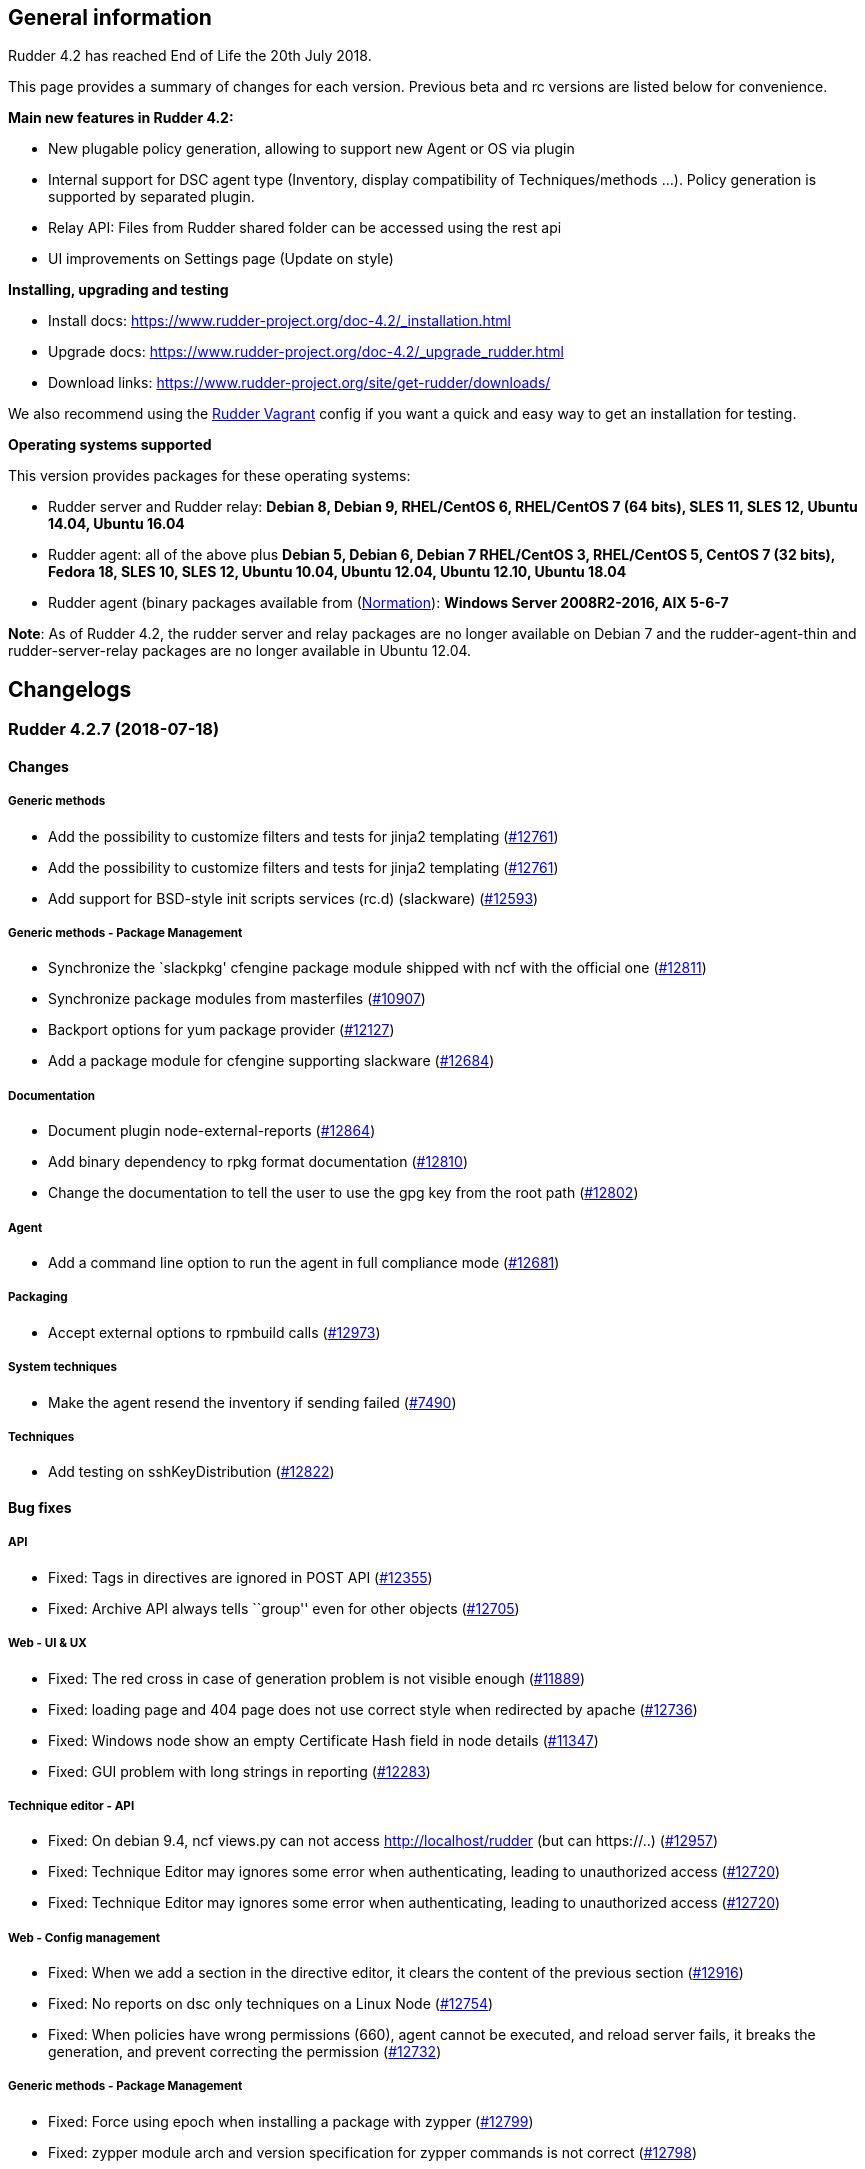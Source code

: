 General information
-------------------

Rudder 4.2 has reached End of Life the 20th July 2018.

This page provides a summary of changes for each version. Previous beta
and rc versions are listed below for convenience.

*Main new features in Rudder 4.2:*

* New plugable policy generation, allowing to support new Agent or OS
via plugin
* Internal support for DSC agent type (Inventory, display compatibility
of Techniques/methods …). Policy generation is supported by separated
plugin.
* Relay API: Files from Rudder shared folder can be accessed using the
rest api
* UI improvements on Settings page (Update on style)

*Installing, upgrading and testing*

* Install docs:
https://www.rudder-project.org/doc-4.2/_installation.html
* Upgrade docs:
https://www.rudder-project.org/doc-4.2/_upgrade_rudder.html
* Download links:
https://www.rudder-project.org/site/get-rudder/downloads/

We also recommend using the
https://github.com/Normation/rudder-vagrant[Rudder Vagrant] config if
you want a quick and easy way to get an installation for testing.

*Operating systems supported*

This version provides packages for these operating systems:

* Rudder server and Rudder relay: *Debian 8, Debian 9, RHEL/CentOS 6,
RHEL/CentOS 7 (64 bits), SLES 11, SLES 12, Ubuntu 14.04, Ubuntu 16.04*
* Rudder agent: all of the above plus *Debian 5, Debian 6, Debian 7
RHEL/CentOS 3, RHEL/CentOS 5, CentOS 7 (32 bits), Fedora 18, SLES 10,
SLES 12, Ubuntu 10.04, Ubuntu 12.04, Ubuntu 12.10, Ubuntu 18.04*
* Rudder agent (binary packages available from
(http://www.normation.com[Normation]): *Windows Server 2008R2-2016, AIX
5-6-7*

*Note*: As of Rudder 4.2, the rudder server and relay packages are no
longer available on Debian 7 and the rudder-agent-thin and
rudder-server-relay packages are no longer available in Ubuntu 12.04.

Changelogs
----------

 Rudder 4.2.7 (2018-07-18)
~~~~~~~~~~~~~~~~~~~~~~~~~~

Changes
^^^^^^^

Generic methods
+++++++++++++++

* Add the possibility to customize filters and tests for jinja2
templating (https://www.rudder-project.org/redmine/issues/12761[#12761])
* Add the possibility to customize filters and tests for jinja2
templating (https://www.rudder-project.org/redmine/issues/12761[#12761])
* Add support for BSD-style init scripts services (rc.d) (slackware)
(https://www.rudder-project.org/redmine/issues/12593[#12593])

Generic methods - Package Management
++++++++++++++++++++++++++++++++++++

* Synchronize the `slackpkg' cfengine package module shipped with ncf
with the official one
(https://www.rudder-project.org/redmine/issues/12811[#12811])
* Synchronize package modules from masterfiles
(https://www.rudder-project.org/redmine/issues/10907[#10907])
* Backport options for yum package provider
(https://www.rudder-project.org/redmine/issues/12127[#12127])
* Add a package module for cfengine supporting slackware
(https://www.rudder-project.org/redmine/issues/12684[#12684])

Documentation
+++++++++++++

* Document plugin node-external-reports
(https://www.rudder-project.org/redmine/issues/12864[#12864])
* Add binary dependency to rpkg format documentation
(https://www.rudder-project.org/redmine/issues/12810[#12810])
* Change the documentation to tell the user to use the gpg key from the
root path (https://www.rudder-project.org/redmine/issues/12802[#12802])

Agent
+++++

* Add a command line option to run the agent in full compliance mode
(https://www.rudder-project.org/redmine/issues/12681[#12681])

Packaging
+++++++++

* Accept external options to rpmbuild calls
(https://www.rudder-project.org/redmine/issues/12973[#12973])

System techniques
+++++++++++++++++

* Make the agent resend the inventory if sending failed
(https://www.rudder-project.org/redmine/issues/7490[#7490])

Techniques
++++++++++

* Add testing on sshKeyDistribution
(https://www.rudder-project.org/redmine/issues/12822[#12822])

Bug fixes
^^^^^^^^^

API
+++

* Fixed: Tags in directives are ignored in POST API
(https://www.rudder-project.org/redmine/issues/12355[#12355])
* Fixed: Archive API always tells ``group'' even for other objects
(https://www.rudder-project.org/redmine/issues/12705[#12705])

Web - UI & UX
+++++++++++++

* Fixed: The red cross in case of generation problem is not visible
enough (https://www.rudder-project.org/redmine/issues/11889[#11889])
* Fixed: loading page and 404 page does not use correct style when
redirected by apache
(https://www.rudder-project.org/redmine/issues/12736[#12736])
* Fixed: Windows node show an empty Certificate Hash field in node
details (https://www.rudder-project.org/redmine/issues/11347[#11347])
* Fixed: GUI problem with long strings in reporting
(https://www.rudder-project.org/redmine/issues/12283[#12283])

Technique editor - API
++++++++++++++++++++++

* Fixed: On debian 9.4, ncf views.py can not access
http://localhost/rudder (but can https://..)
(https://www.rudder-project.org/redmine/issues/12957[#12957])
* Fixed: Technique Editor may ignores some error when authenticating,
leading to unauthorized access
(https://www.rudder-project.org/redmine/issues/12720[#12720])
* Fixed: Technique Editor may ignores some error when authenticating,
leading to unauthorized access
(https://www.rudder-project.org/redmine/issues/12720[#12720])

Web - Config management
+++++++++++++++++++++++

* Fixed: When we add a section in the directive editor, it clears the
content of the previous section
(https://www.rudder-project.org/redmine/issues/12916[#12916])
* Fixed: No reports on dsc only techniques on a Linux Node
(https://www.rudder-project.org/redmine/issues/12754[#12754])
* Fixed: When policies have wrong permissions (660), agent cannot be
executed, and reload server fails, it breaks the generation, and prevent
correcting the permission
(https://www.rudder-project.org/redmine/issues/12732[#12732])

Generic methods - Package Management
++++++++++++++++++++++++++++++++++++

* Fixed: Force using epoch when installing a package with zypper
(https://www.rudder-project.org/redmine/issues/12799[#12799])
* Fixed: zypper module arch and version specification for zypper
commands is not correct
(https://www.rudder-project.org/redmine/issues/12798[#12798])

Web - Technique editor
++++++++++++++++++++++

* Fixed: Broken technique editor if a technique is in the browser cache,
but has been removed from the FS
(https://www.rudder-project.org/redmine/issues/12970[#12970])

Rudder web app
++++++++++++++

* Fixed: wrong text encoding in technique editor
(https://www.rudder-project.org/redmine/issues/12471[#12471])

Web - Nodes & inventories
+++++++++++++++++++++++++

* Fixed: In inventory, ``motherboardid'' is not the mother board id but
the machine id
(https://www.rudder-project.org/redmine/issues/12893[#12893])
* Fixed: It’s difficult to know if the node property added is valid json
(https://www.rudder-project.org/redmine/issues/12360[#12360])
* Fixed: Slackware is not known by Rudder
(https://www.rudder-project.org/redmine/issues/12707[#12707])
* Fixed: Log with cause for a missing node is swallowed
(https://www.rudder-project.org/redmine/issues/12724[#12724])

Documentation
+++++++++++++

* Fixed: Invalid ordering of elements in node external reports plugin
(https://www.rudder-project.org/redmine/issues/12901[#12901])
* Fixed: Move DSC documentation inside the plugins section of Rudder doc
(https://www.rudder-project.org/redmine/issues/12895[#12895])
* Fixed: Missing support of Ubuntu 18.04 agent in documentation
(https://www.rudder-project.org/redmine/issues/12854[#12854])
* Fixed: Documentation for dsc ncf GM does not appear in the user manual
(https://www.rudder-project.org/redmine/issues/12750[#12750])
* Fixed: Documentation should use full path to rudder-pkg for command
examples (https://www.rudder-project.org/redmine/issues/12771[#12771])
* Fixed: Adding missings informations for Windows plugin installation
(https://www.rudder-project.org/redmine/issues/12748[#12748])

Technique editor - UI/UX
++++++++++++++++++++++++

* Fixed: dsc filter in technique editor does not seem to work
(https://www.rudder-project.org/redmine/issues/12468[#12468])

Web - Compliance & node report
++++++++++++++++++++++++++++++

* Fixed: During an upgrade of Rudder, if a new generic method appears in
ncf, that is also on local method, all is broken
(https://www.rudder-project.org/redmine/issues/12930[#12930])
* Fixed: Some reports are duplicated between agent and postgres leading
to ``unexpected'' compliance
(https://www.rudder-project.org/redmine/issues/12719[#12719])

Packaging
+++++++++

* Fixed: Broken windows plugin install in 4.3
(https://www.rudder-project.org/redmine/issues/12922[#12922])
* Fixed: Rudder-agent provides rudder-agent without a version
(https://www.rudder-project.org/redmine/issues/7777[#7777])
* Fixed: Error in Plugin section for Node external reports
(https://www.rudder-project.org/redmine/issues/12898[#12898])
* Fixed: Warn during inventory if sending through http not https
(https://www.rudder-project.org/redmine/issues/11284[#11284])

Generic methods - Service Management
++++++++++++++++++++++++++++++++++++

* Fixed: fail to restart certain services on Ubuntu because of
incomplete detection of systemd/upstart
(https://www.rudder-project.org/redmine/issues/12887[#12887])

System integration
++++++++++++++++++

* Fixed: apache overwrites error response from Rudder
(https://www.rudder-project.org/redmine/issues/12747[#12747])
* Fixed: Generation gets stuck when cf-serverd is not running
(https://www.rudder-project.org/redmine/issues/12604[#12604])

Generic methods
+++++++++++++++

* Fixed: Wrong bundle name passed in 12154
(https://www.rudder-project.org/redmine/issues/12921[#12921])
* Fixed: Description of the ``user primary group'' method is wrong
(https://www.rudder-project.org/redmine/issues/12785[#12785])
* Fixed: Create a generic method to define environment variable
(https://www.rudder-project.org/redmine/issues/12154[#12154])

Plugins
+++++++

* Fixed: rudder-pkg must disable plugin during major version Rudder
update (https://www.rudder-project.org/redmine/issues/12331[#12331])
* Fixed: rudder-pkg should fail installation is a dependency is missing
(https://www.rudder-project.org/redmine/issues/12749[#12749])

System techniques
+++++++++++++++++

* Fixed: System Techniques must not be added by reload technique, only
updated, else they are duplicated
(https://www.rudder-project.org/redmine/issues/12765[#12765])
* Fixed: cron is always restarted since #12615
(https://www.rudder-project.org/redmine/issues/12886[#12886])
* Fixed: When a technique reports several time the exact same text,
there is only one report generated
(https://www.rudder-project.org/redmine/issues/6343[#6343])
* Fixed: Detection of minicurl and https is done in conflicting ways
(https://www.rudder-project.org/redmine/issues/12155[#12155])
* Fixed: Rudder agent needs 2 updates to work properly
(https://www.rudder-project.org/redmine/issues/12793[#12793])

Performance and scalability
+++++++++++++++++++++++++++

* Fixed: Method copyResourceFile is quite inefficient
(https://www.rudder-project.org/redmine/issues/12702[#12702])
* Fixed: Unused formatter in policy generation spend a bit of time in
policy generation
(https://www.rudder-project.org/redmine/issues/12735[#12735])
* Fixed: Moving policies to their final position (last step of policies
writing) could be improved
(https://www.rudder-project.org/redmine/issues/12730[#12730])
* Fixed: We are missing a lot of timing measurement in policy generation
(https://www.rudder-project.org/redmine/issues/12725[#12725])

Techniques
++++++++++

* Fixed: Technique userManagement does not change shell
(https://www.rudder-project.org/redmine/issues/6395[#6395])
* Fixed: Missing support for ubuntu 18_04 in technique
aptPackageManagerSettings
(https://www.rudder-project.org/redmine/issues/12884[#12884])
* Fixed: Clean up the tests for sshKeyDistribution
(https://www.rudder-project.org/redmine/issues/12863[#12863])
* Fixed: Load modules from local ncf in Rudder policies
(https://www.rudder-project.org/redmine/issues/12774[#12774])
* Fixed: Process management: stopped sends multiple reports.
(https://www.rudder-project.org/redmine/issues/11683[#11683])
* Fixed: SSH Configuration Technique on AIX does not reload correctly
sshd service when there’s been a change
(https://www.rudder-project.org/redmine/issues/12745[#12745])
* Fixed: Misleading error message in Services technique when range of
number of process could not be repaired
(https://www.rudder-project.org/redmine/issues/12713[#12713])
* Fixed: Add zypper_pattern provider in package technique
(https://www.rudder-project.org/redmine/issues/12700[#12700])
* Fixed: Typo in generic method File content
(https://www.rudder-project.org/redmine/issues/12507[#12507])

Release notes
^^^^^^^^^^^^^

Special thanks go out to the following individuals who invested time,
patience, testing, patches or bug reports to make this version of Rudder
better:

* Ilan COSTA
* Janos Mattyasovszky
* Dmitry Svyatogorov
* Florian Heigl

This is a bug fix release in the 4.2 series and therefore all
installations of 4.2.x should be upgraded when possible. When we release
a new version of Rudder it has been thoroughly tested, and we consider
the release enterprise-ready for deployment.

 Rudder 4.2.6 (2018-05-29)
~~~~~~~~~~~~~~~~~~~~~~~~~~

Changes
^^^^^^^

Packaging
+++++++++

* Add agent support for Ubuntu 18.04 LTS ``Bionic Beaver''
(https://www.rudder-project.org/redmine/issues/12683[#12683])

Documentation
+++++++++++++

* Add docs about Windows agent logging
(https://www.rudder-project.org/redmine/issues/12393[#12393])

Miscellaneous
+++++++++++++

* Add tests for sshKeyDistribution technique
(https://www.rudder-project.org/redmine/issues/12455[#12455])

Web - Compliance & node report
++++++++++++++++++++++++++++++

* Overriden directives are not listed in reports information
(https://www.rudder-project.org/redmine/issues/7616[#7616])

Agent
+++++

* Upgrade to CFEngine 3.10.4 LTS
(https://www.rudder-project.org/redmine/issues/12576[#12576])

System techniques
+++++++++++++++++

* Add a way to override report mode in system techniques
(https://www.rudder-project.org/redmine/issues/12680[#12680])
* rudder-lib.st in the ``common'' system technique does not identify
crond as running when the ps is /usr/sbin/crond -l notice
(https://www.rudder-project.org/redmine/issues/12615[#12615])

Performance and scalability
+++++++++++++++++++++++++++

* Explore alternative format for compliance table
(https://www.rudder-project.org/redmine/issues/12621[#12621])

Techniques
++++++++++

* Add an entry for the slackware package module in the packageManagement
technique metadata
(https://www.rudder-project.org/redmine/issues/12687[#12687])
* Make the `common' system technique identify crond on a slackware agent
(https://www.rudder-project.org/redmine/issues/12610[#12610])
* New rudder technique : SNMP configuration to monitor the rudder agent
health (https://www.rudder-project.org/redmine/issues/12501[#12501])

Bug fixes
^^^^^^^^^

Web - UI & UX
+++++++++++++

* Fixed: Compliance bar appears partially white in some graphes
(https://www.rudder-project.org/redmine/issues/12643[#12643])
* Fixed: Directive tree filter is very slow
(https://www.rudder-project.org/redmine/issues/12650[#12650])
* Fixed: While adding network in General settings CIDR notation
validation fails in special cases
(https://www.rudder-project.org/redmine/issues/12629[#12629])
* Fixed: Delete directive confirmation popup should display the action
to confirm (https://www.rudder-project.org/redmine/issues/12552[#12552])
* Fixed: Add space between filter and Event logs table
(https://www.rudder-project.org/redmine/issues/12515[#12515])
* Fixed: CSS of txt/json inputs is broken
(https://www.rudder-project.org/redmine/issues/12514[#12514])
* Fixed: Add margin between selects and button groups in Archives page
(https://www.rudder-project.org/redmine/issues/12513[#12513])
* Fixed: Buttons don’t follow a straight design
(https://www.rudder-project.org/redmine/issues/12512[#12512])

Technique editor - UI/UX
++++++++++++++++++++++++

* Fixed: Broken css when technique name is long
(https://www.rudder-project.org/redmine/issues/12545[#12545])
* Fixed: The filter field in the technique editor should not be
monospace (https://www.rudder-project.org/redmine/issues/12081[#12081])

Web - Config management
+++++++++++++++++++++++

* Fixed: ``Safelly'' typo in logs
(https://www.rudder-project.org/redmine/issues/12635[#12635])

Web - Maintenance
+++++++++++++++++

* Fixed: Java 9 / Java 10 compatibility: security exception for JS VM
(https://www.rudder-project.org/redmine/issues/12548[#12548])
* Fixed: Java 9 / Java 10 compatibility: javax/xml/bind removed
(https://www.rudder-project.org/redmine/issues/12557[#12557])

Web - Technique editor
++++++++++++++++++++++

* Fixed: Always get ``Technique diverges'' pop-up when coming back to
technique editor
(https://www.rudder-project.org/redmine/issues/12207[#12207])

Architecture - Internal libs
++++++++++++++++++++++++++++

* Fixed: Missing ipv6 constraint regex test
(https://www.rudder-project.org/redmine/issues/12666[#12666])

Documentation
+++++++++++++

* Fixed: Restricted java security policy breaks Rudder (class configured
for Cipher(provider: BC)cannot be found)
(https://www.rudder-project.org/redmine/issues/12606[#12606])
* Fixed: Typo beeing -> being in rudder manual
(https://www.rudder-project.org/redmine/issues/12506[#12506])
* Fixed: Fix various typos in ncf doc
(https://www.rudder-project.org/redmine/issues/12570[#12570])

Miscellaneous
+++++++++++++

* Fixed: Policies regeneration error when using a parameters with " char
(https://www.rudder-project.org/redmine/issues/12674[#12674])
* Fixed: wrong import in ssh-key-distribution tests
(https://www.rudder-project.org/redmine/issues/12511[#12511])

Web - Compliance & node report
++++++++++++++++++++++++++++++

* Fixed: $\{const.dollar} in generic method parameter leads to missing
report (https://www.rudder-project.org/redmine/issues/12616[#12616])

Packaging
+++++++++

* Fixed: .pyc file are not cleand up during postinst
(https://www.rudder-project.org/redmine/issues/12634[#12634])
* Fixed: Fix flask version during build
(https://www.rudder-project.org/redmine/issues/12541[#12541])
* Fixed: rudder-pkg python3 issue
(https://www.rudder-project.org/redmine/issues/12504[#12504])
* Fixed: ncf script traceback error
(https://www.rudder-project.org/redmine/issues/12633[#12633])

API
+++

* Fixed: NumberFormatException in NodeAPI 8 (runResponse)
(https://www.rudder-project.org/redmine/issues/12556[#12556])

Agent
+++++

* Fixed: jobScheduler does not work when the first non-loopback
interface has no ip address
(https://www.rudder-project.org/redmine/issues/12262[#12262])

System techniques
+++++++++++++++++

* Fixed: Access rules on Rudder servers/relays prevent in most case the
server from downloading/connecting on itself
(https://www.rudder-project.org/redmine/issues/12521[#12521])

Performance and scalability
+++++++++++++++++++++++++++

* Fixed: Rule tree filter is a bit slow
(https://www.rudder-project.org/redmine/issues/12690[#12690])

Techniques
++++++++++

* Fixed: Enforce checkbox tooltip in groupmanagement technique is
misleading (https://www.rudder-project.org/redmine/issues/12670[#12670])
* Fixed: Missing report if two mountounts with the same target
(https://www.rudder-project.org/redmine/issues/12647[#12647])
* Fixed: Missing report when we cannot change home directory in users
technique (https://www.rudder-project.org/redmine/issues/12555[#12555])

Release notes
^^^^^^^^^^^^^

Special thanks go out to the following individuals who invested time,
patience, testing, patches or bug reports to make this version of Rudder
better:

* Daniel Fuleki
* Janos Mattyasovszky
* Vincent DAVY

This is a bug fix release in the 4.2 series and therefore all
installations of 4.2.x should be upgraded when possible. When we release
a new version of Rudder it has been thoroughly tested, and we consider
the release enterprise-ready for deployment.

 Rudder 4.2.5 (2018-04-19)
~~~~~~~~~~~~~~~~~~~~~~~~~~

Breaking Changes
^^^^^^^^^^^^^^^^

* Fixed: In Windows Agent, a ’' in a directive parameter value is
escaped but it should not
(https://www.rudder-project.org/redmine/issues/12390[#12390])

Changes
^^^^^^^

Packaging
+++++++++

* Oracle jdk url has changed but not in ppa
(https://www.rudder-project.org/redmine/issues/12479[#12479])

Relay server or API
+++++++++++++++++++

* Make Groups and Rules API accessible for internal use
(https://www.rudder-project.org/redmine/issues/12419[#12419])

Miscellaneous
+++++++++++++

* Update the techniques tests
(https://www.rudder-project.org/redmine/issues/12346[#12346])

Bug fixes
^^^^^^^^^

Generic methods
+++++++++++++++

* Fixed: Job cheduler methods whith mode are broken
(https://www.rudder-project.org/redmine/issues/12378[#12378])
* Fixed: Missing report for ``Shared file to node''
(https://www.rudder-project.org/redmine/issues/12377[#12377])

Web - Config management
+++++++++++++++++++++++

* Fixed: Cannot generate policies when there is a loop in policy server
hierharchy (stackoverflow)
(https://www.rudder-project.org/redmine/issues/12359[#12359])
* Fixed: Typo in agent build error ``reource''"
(https://www.rudder-project.org/redmine/issues/12314[#12314])

Technique editor - Techniques
+++++++++++++++++++++++++++++

* Fixed: Technique editor returning an error when saving
(https://www.rudder-project.org/redmine/issues/12464[#12464])

Plugin - API ACL
++++++++++++++++

* Fixed: API failing on root node
(https://www.rudder-project.org/redmine/issues/12229[#12229])

Generic methods - File Management
+++++++++++++++++++++++++++++++++

* Fixed: Jinja2 templating: Shows error in output even when successful
(https://www.rudder-project.org/redmine/issues/12379[#12379])
* Fixed: We cannot use file_enforce_content with a list and enforce=true
(https://www.rudder-project.org/redmine/issues/12147[#12147])

Documentation
+++++++++++++

* Fixed: Remove references to foswiki in the doc
(https://www.rudder-project.org/redmine/issues/12363[#12363])
* Fixed: Missing configuration instructions at the end of node install
documentation
(https://www.rudder-project.org/redmine/issues/11927[#11927])
* Fixed: Remove doc of class_prefix variable
(https://www.rudder-project.org/redmine/issues/12176[#12176])
* Fixed: condition_from_expression documentation does not clearly state
how to use it
(https://www.rudder-project.org/redmine/issues/12157[#12157])

Miscellaneous
+++++++++++++

* Fixed: broken reporting for ssh key distribution technique
(https://www.rudder-project.org/redmine/issues/12444[#12444])
* Fixed: Report missing if no password given in User technique
(https://www.rudder-project.org/redmine/issues/12422[#12422])
* Fixed: wrong xenstore-read path on (at least) ubuntu
(https://www.rudder-project.org/redmine/issues/12376[#12376])
* Fixed: Wrong regex in FileTemplate technique
(https://www.rudder-project.org/redmine/issues/12263[#12263])

Agent
+++++

* Fixed: if we have syntax error in policies on the Rudder server,
rudder agent check says that all is fine
(https://www.rudder-project.org/redmine/issues/12220[#12220])
* Fixed: agent-health should not require reverse resolution
(https://www.rudder-project.org/redmine/issues/12218[#12218])

Packaging
+++++++++

* Fixed: rudder-jetty should depend on headless jre on centos7
(https://www.rudder-project.org/redmine/issues/12328[#12328])
* Fixed: Remove invalid comment in rudder-agent spec file
(https://www.rudder-project.org/redmine/issues/12312[#12312])
* Fixed: rudder-init fails when rudder-server-roles.conf does not exist
(https://www.rudder-project.org/redmine/issues/12247[#12247])

Web - Nodes & inventories
+++++++++++++++++++++++++

* Fixed: LDAP query checker must succeed when criteria is empty
(https://www.rudder-project.org/redmine/issues/12343[#12343])

Plugins
+++++++

* Fixed: rudder-pkg does not allow to install/update/remove several
plugin at once
(https://www.rudder-project.org/redmine/issues/12330[#12330])

Security
++++++++

* Fixed: Failed generation with ``Could not initialize class
javax.crypto.JceSecurity''
(https://www.rudder-project.org/redmine/issues/12448[#12448])
* Fixed: Bad session counting block user login after three session
created (https://www.rudder-project.org/redmine/issues/12367[#12367])

Techniques
++++++++++

* Fixed: Time settings directive configuration not accessible to
non-root users
(https://www.rudder-project.org/redmine/issues/12303[#12303])
* Fixed: Unsupported key types are silently ignored in ssh key
management technique
(https://www.rudder-project.org/redmine/issues/8618[#8618])
* Fixed: Missing report for component ``Post-modification hook'' when
cleaning files
(https://www.rudder-project.org/redmine/issues/12297[#12297])
* Fixed: Missing report in Group Management
(https://www.rudder-project.org/redmine/issues/12214[#12214])
* Fixed: Invalid call in descriptor of Technique File download (Rudder
server) , version 2.2 in branch 4.2 and 4.3
(https://www.rudder-project.org/redmine/issues/12213[#12213])

Server components
+++++++++++++++++

* Fixed: Agent components should not try to load failsafe.cf when
policies are broken
(https://www.rudder-project.org/redmine/issues/12243[#12243])
* Fixed: sysconfig/apache2 modifications get removed
(https://www.rudder-project.org/redmine/issues/11153[#11153])

System integration
++++++++++++++++++

* Fixed: Promises shared with apache are group executable
(https://www.rudder-project.org/redmine/issues/12169[#12169])

Release notes
^^^^^^^^^^^^^

Special thanks go out to the following individuals who invested time,
patience, testing, patches or bug reports to make this version of Rudder
better:

* Ilan COSTA
* Janos Mattyasovszky
* Florian Heigl
* Rob Pomeroy

This is a bug fix release in the 4.2 series and therefore all
installations of 4.2.x should be upgraded when possible. When we release
a new version of Rudder it has been thoroughly tested, and we consider
the release enterprise-ready for deployment.

 Rudder 4.2.4 (2018-02-23)
~~~~~~~~~~~~~~~~~~~~~~~~~~

Breaking Changes
^^^^^^^^^^^^^^^^

* Fixed: Incorrect detection and storage of architecture 32/64 bits
(https://www.rudder-project.org/redmine/issues/11918[#11918])

Changes
^^^^^^^

Technique editor - UI/UX
++++++++++++++++++++++++

* Change max field length from 2k to 16k
(https://www.rudder-project.org/redmine/issues/11859[#11859])

Web - UI & UX
+++++++++++++

* add margin to the magnifying glass icon in the Nodes table
(https://www.rudder-project.org/redmine/issues/11849[#11849])

Generic methods
+++++++++++++++

* file_copy_with_check
(https://www.rudder-project.org/redmine/issues/11610[#11610])
* Add a method to unset all the classes of a prefix
(https://www.rudder-project.org/redmine/issues/11903[#11903])
* Implement a push / pop mechanism for audit mode
(https://www.rudder-project.org/redmine/issues/11732[#11732])

Web - Nodes & inventories
+++++++++++++++++++++++++

* Add more information about the inventory in the inventory process
reporting (https://www.rudder-project.org/redmine/issues/10084[#10084])

Documentation
+++++++++++++

* Remove bibliography from the doc
(https://www.rudder-project.org/redmine/issues/7733[#7733])
* Document scheduler generic method
(https://www.rudder-project.org/redmine/issues/6946[#6946])

Technique editor - API
++++++++++++++++++++++

* Use a fixed size font in the technique editor parameters
(https://www.rudder-project.org/redmine/issues/11895[#11895])

Agent
+++++

* Backport complete variable table performance patch
(https://www.rudder-project.org/redmine/issues/12130[#12130])
* Update CFEngine to 3.10.3
(https://www.rudder-project.org/redmine/issues/12090[#12090])
* Add a ``rudder agent history'' command
(https://www.rudder-project.org/redmine/issues/12053[#12053])

Packaging
+++++++++

* Upgrade openssl to 1.0.2n
(https://www.rudder-project.org/redmine/issues/11967[#11967])
* Create a rudder server upgrade-techniques commands
(https://www.rudder-project.org/redmine/issues/11059[#11059])

Initial promises & sys tech
+++++++++++++++++++++++++++

* Implement disable-flag for policy server policy copy for nodes
(https://www.rudder-project.org/redmine/issues/11631[#11631])
* Create a global variable for ``shared-files'' path
(https://www.rudder-project.org/redmine/issues/6324[#6324])

Architecture - Refactoring
++++++++++++++++++++++++++

* Remove ListTag workaround when JGit version > 1.2
(https://www.rudder-project.org/redmine/issues/2278[#2278])

Techniques
++++++++++

* Add post-hook to the manage key-value file techniques
(https://www.rudder-project.org/redmine/issues/12124[#12124])

Bug fixes
^^^^^^^^^

API
+++

* Fixed: Api does not fail on bad JSON
(https://www.rudder-project.org/redmine/issues/5931[#5931])

Web - UI & UX
+++++++++++++

* Fixed: Update / Delete buttons on group Category modification should
be separated
(https://www.rudder-project.org/redmine/issues/11782[#11782])
* Fixed: Javascript error on every pages, preventing usage of file
explorer (https://www.rudder-project.org/redmine/issues/11991[#11991])
* Fixed: Directives tree is not filtered after saving changes
(https://www.rudder-project.org/redmine/issues/11670[#11670])
* Fixed: Input text for repository in apt repository management is too
small (https://www.rudder-project.org/redmine/issues/11841[#11841])
* Fixed: ``Agent policy mode'' should be ``Node policy mode''
(https://www.rudder-project.org/redmine/issues/11837[#11837])

Generic methods
+++++++++++++++

* Fixed: command_execution_result does not report anything
(https://www.rudder-project.org/redmine/issues/12087[#12087])
* Fixed: yum is run at each cf-promises, having a massive perf cost, on
redhat-like system
(https://www.rudder-project.org/redmine/issues/11937[#11937])
* Fixed: Add a comment about quotes in file_ensure_key_value parameters
documentation
(https://www.rudder-project.org/redmine/issues/11896[#11896])
* Fixed: Wrong result class in file_enforce_content
(https://www.rudder-project.org/redmine/issues/11880[#11880])
* Fixed: Abort bundle does not work in dry-run mode
(https://www.rudder-project.org/redmine/issues/11867[#11867])
* Fixed: ``Shared file to node'' method does not send file to node if
file to send was created during run
(https://www.rudder-project.org/redmine/issues/11869[#11869])

Web - Nodes & inventories
+++++++++++++++++++++++++

* Fixed: No Machine Inventory in nodes list while the details are
complete (https://www.rudder-project.org/redmine/issues/12041[#12041])
* Fixed: When a network interface is deleted from a node, it is not
removed on the Rudder server
(https://www.rudder-project.org/redmine/issues/12026[#12026])

Technique editor - Techniques
+++++++++++++++++++++++++++++

* Fixed: rudder_reporting file is invalid on nodes if it contains `&&'
in one of its parameter
(https://www.rudder-project.org/redmine/issues/11870[#11870])

Generic methods - Package Management
++++++++++++++++++++++++++++++++++++

* Fixed: Zypper hangs on dialogs / issues due to open tty
(https://www.rudder-project.org/redmine/issues/6291[#6291])

Web - Technique editor
++++++++++++++++++++++

* Fixed: Set flag to reload ncf technique through Rudder during update
(https://www.rudder-project.org/redmine/issues/12005[#12005])
* Fixed: Broken variable expression when using node properties in the
technique editor
(https://www.rudder-project.org/redmine/issues/10304[#10304])

Documentation
+++++++++++++

* Fixed: Please, legitimate ``Priority'' usage in multi-instance
directives (https://www.rudder-project.org/redmine/issues/11963[#11963])
* Fixed: Missing documentation about InputTCPMaxSessions and when to
change its value in rsyslog
(https://www.rudder-project.org/redmine/issues/8613[#8613])
* Fixed: Merge ``Migration'' and ``Server migration'' subsections in the
doc (https://www.rudder-project.org/redmine/issues/11062[#11062])
* Fixed: Restore backup documentation is not correct
(https://www.rudder-project.org/redmine/issues/11177[#11177])
* Fixed: Redirect FAQ to faq.rudder-project.org
(https://www.rudder-project.org/redmine/issues/11905[#11905])

Technique editor - API
++++++++++++++++++++++

* Fixed: Result class containing \{} are not properly canonized
(https://www.rudder-project.org/redmine/issues/11600[#11600])
* Fixed: If change message is mandatory, we cannot update technique with
technique editor
(https://www.rudder-project.org/redmine/issues/12008[#12008])
* Fixed: Saving a technique in the technique editor in IE11 fails
(https://www.rudder-project.org/redmine/issues/11894[#11894])

Agent
+++++

* Fixed: Autocompletion for rudder commands doesn’t work on RHEL and
SLES (https://www.rudder-project.org/redmine/issues/11885[#11885])
* Fixed: The agent moves obstructions regardless of policy mode
(https://www.rudder-project.org/redmine/issues/11866[#11866])
* Fixed: Agent script argument parsing failure when using non-default
locale (https://www.rudder-project.org/redmine/issues/12131[#12131])
* Fixed: rudder remote run cuts down IP of remote host
(https://www.rudder-project.org/redmine/issues/11418[#11418])
* Fixed: With ``rudder agent run'', nothing is logged in
/var/rudder/cfengine-community/outputs/
(https://www.rudder-project.org/redmine/issues/10801[#10801])
* Fixed: When rudder agent disable fails it prints a success message
(https://www.rudder-project.org/redmine/issues/11936[#11936])
* Fixed: Agent process detection is wrong in rudder agent check on AIX
(https://www.rudder-project.org/redmine/issues/11921[#11921])

Packaging
+++++++++

* Fixed: rudder-webapp upgrade doesn’t commit updates to ncf hooks
(https://www.rudder-project.org/redmine/issues/6758[#6758])
* Fixed: rudder-inventory-ldap package provides openldap libraries
(https://www.rudder-project.org/redmine/issues/3377[#3377])
* Fixed: typo in rudder-server relay package install output
(https://www.rudder-project.org/redmine/issues/12064[#12064])
* Fixed: Reload of techniques after update throught technique editor
should only be done by Rudder, remove reload.sh hook
(https://www.rudder-project.org/redmine/issues/12010[#12010])
* Fixed: Upgrade Java version used when building webapp on old debian
versions, since oracle jvm links has changed
(https://www.rudder-project.org/redmine/issues/11981[#11981])
* Fixed: Rudder root on SLES12 shows LDAP error during installation
(https://www.rudder-project.org/redmine/issues/10454[#10454])
* Fixed: Impossible to share policies to DSC Nodes with a SLES11 Server
(https://www.rudder-project.org/redmine/issues/11856[#11856])

Initial promises & sys tech
+++++++++++++++++++++++++++

* Fixed: If we a have generic method command_execution with parameter
/bin/true, we get an error on reporting for syslog restart on non-aix
nor solaris sytem
(https://www.rudder-project.org/redmine/issues/12139[#12139])
* Fixed: Rudder server installation fails if apache cannot resolve
server hostname
(https://www.rudder-project.org/redmine/issues/11983[#11983])
* Fixed: Use rudder agent check in aix crontab
(https://www.rudder-project.org/redmine/issues/11920[#11920])
* Fixed: Inventory from a node on Xen dom0 is missing UUID and is
invalid (https://www.rudder-project.org/redmine/issues/11902[#11902])
* Fixed: remote execution is cut at 30 secondes
(https://www.rudder-project.org/redmine/issues/11416[#11416])

System integration
++++++++++++++++++

* Fixed: Stopping slapd fails if pid file is empty
(https://www.rudder-project.org/redmine/issues/10498[#10498])
* Fixed: service rudder-* outputs on stderror
(https://www.rudder-project.org/redmine/issues/6429[#6429])
* Fixed: Cannot run rudder server reload-techniques on RedHat 6.6
(https://www.rudder-project.org/redmine/issues/11907[#11907])
* Fixed: Configuration file of Rudder mention that we may change ``LDAP
DIT configuration'', which is wrong
(https://www.rudder-project.org/redmine/issues/10664[#10664])
* Fixed: send-clean.sh blocks on inventory parsing error
(https://www.rudder-project.org/redmine/issues/10019[#10019])

Web - Compliance & node report
++++++++++++++++++++++++++++++

* Fixed: Compliance keeps on loading while expected reports are not
available for a node or a rule
(https://www.rudder-project.org/redmine/issues/7281[#7281])
* Fixed: Runaway quotation mark at Node report
(https://www.rudder-project.org/redmine/issues/11834[#11834])

Architecture - Dependencies
+++++++++++++++++++++++++++

* Fixed: ERROR: canceling statement due to user request
(https://www.rudder-project.org/redmine/issues/11973[#11973])
* Fixed: Update to monix 2.3.3: critical bug corrected
(https://www.rudder-project.org/redmine/issues/12024[#12024])

Server components
+++++++++++++++++

* Fixed: There is a /var/cfengine/inputs on a Rudder server
(https://www.rudder-project.org/redmine/issues/8625[#8625])
* Fixed: Clarify support for SLES12 SP2 as Root Server
(https://www.rudder-project.org/redmine/issues/11854[#11854])
* Fixed: rudder server refusing nodes after an error in
check-rudder-agent
(https://www.rudder-project.org/redmine/issues/11309[#11309])

Techniques
++++++++++

* Fixed: Typo in templating technique
(https://www.rudder-project.org/redmine/issues/12126[#12126])
* Fixed: Typo in tooltip of File content (from remote template) for path
of file (https://www.rudder-project.org/redmine/issues/12123[#12123])
* Fixed: The technique file copy from shared folder reports file source
instead of file destination
(https://www.rudder-project.org/redmine/issues/6564[#6564])
* Fixed: Group management technique silently changes the group gid
(https://www.rudder-project.org/redmine/issues/11863[#11863])
* Fixed: Typo in services technique preventing persisting post-hook
(https://www.rudder-project.org/redmine/issues/11861[#11861])
* Fixed: sharedfile_to_node reports repaired even if it fails
(https://www.rudder-project.org/redmine/issues/11836[#11836])

Release notes
^^^^^^^^^^^^^

Special thanks go out to the following individuals who invested time,
patience, testing, patches or bug reports to make this version of Rudder
better:

* Michael Gliwinski
* Dennis Cabooter
* Avit Sidis
* Dmitry Svyatogorov
* Janos Mattyasovszky
* The Ranger
* Jean Cardona
* Alexandre BRIANCEAU
* Alexander Brunhirl
* Florian Heigl

This is a bug fix release in the 4.2 series and therefore all
installations of 4.2.x should be upgraded when possible. When we release
a new version of Rudder it has been thoroughly tested, and we consider
the release enterprise-ready for deployment.

 Rudder 4.2.3 (2017-12-11)
~~~~~~~~~~~~~~~~~~~~~~~~~~

Changes
^^^^^^^

Web - UI & UX
+++++++++++++

* Change how Directive priority is displayed
(https://www.rudder-project.org/redmine/issues/11725[#11725])

Documentation
+++++++++++++

* Update prerequisite and document windows plugin installation on server
and agent (https://www.rudder-project.org/redmine/issues/11754[#11754])

Agent
+++++

* Create a command to display system classes
(https://www.rudder-project.org/redmine/issues/11049[#11049])

Packaging
+++++++++

* Upgrade openssl to 1.0.2m
(https://www.rudder-project.org/redmine/issues/11734[#11734])

API
+++

* Add logic to generate ncf Technique files into Rudder
(https://www.rudder-project.org/redmine/issues/11749[#11749])
* Deprecate API v7 and remove API v5 and v6
(https://www.rudder-project.org/redmine/issues/11753[#11753])

Architecture - Dependencies
+++++++++++++++++++++++++++

* sealerate should be scoped ``provided''
(https://www.rudder-project.org/redmine/issues/11781[#11781])

Bug fixes
^^^^^^^^^

Web - UI & UX
+++++++++++++

* Fixed: Impossible to add authorized network for relay
(https://www.rudder-project.org/redmine/issues/11797[#11797])
* Fixed: Category name must have 3 caracters
(https://www.rudder-project.org/redmine/issues/11801[#11801])
* Fixed: CentOS is written ``Centos'' in the OS graph on the dashboard
(https://www.rudder-project.org/redmine/issues/11652[#11652])

Web - Config management
+++++++++++++++++++++++

* Fixed: Missing node id in log message on generaction error
(https://www.rudder-project.org/redmine/issues/11819[#11819])
* Fixed: Node properties syntax is not the same for Windows agent
(https://www.rudder-project.org/redmine/issues/11445[#11445])

Web - Nodes & inventories
+++++++++++++++++++++++++

* Fixed: Node (hostname,policyserver,…) modification should trigger
promises regeneration
(https://www.rudder-project.org/redmine/issues/1411[#1411])
* Fixed: Impossible to search or build groups based on JSON values in
node properties
(https://www.rudder-project.org/redmine/issues/10599[#10599])

Documentation
+++++++++++++

* Fixed: Missing doc on syslog daemon
(https://www.rudder-project.org/redmine/issues/11768[#11768])
* Fixed: Archive REST section outdated for download ZIP archive
(https://www.rudder-project.org/redmine/issues/11650[#11650])
* Fixed: Document how to merge properties, and not simply merge them
(https://www.rudder-project.org/redmine/issues/11730[#11730])

Agent
+++++

* Fixed: cf-* coredumps if policy_server.dat contains empty lines
(https://www.rudder-project.org/redmine/issues/11724[#11724])
* Fixed: Agent segfaults when merging non-container data variables
(https://www.rudder-project.org/redmine/issues/11620[#11620])
* Fixed: On update error, the help message is not valid anymore
(https://www.rudder-project.org/redmine/issues/11803[#11803])
* Fixed: force option in rudder agent factory-reset does not work
(https://www.rudder-project.org/redmine/issues/11769[#11769])
* Fixed: Impossible to run in house CFEngine and Rudder agent side by
side (https://www.rudder-project.org/redmine/issues/11719[#11719])

Packaging
+++++++++

* Fixed: Rudder installation fails on SLES12
(https://www.rudder-project.org/redmine/issues/11727[#11727])

Initial promises & sys tech
+++++++++++++++++++++++++++

* Fixed: Mismatched report and metadatat in distribute policy
(https://www.rudder-project.org/redmine/issues/11847[#11847])

System integration
++++++++++++++++++

* Fixed: rudder-init fails to report memory errors from jetty start
(https://www.rudder-project.org/redmine/issues/8165[#8165])
* Fixed: When we have a /var full, Rudder LDAP or Postgres can be
corrupted (https://www.rudder-project.org/redmine/issues/11125[#11125])
* Fixed: rudder-pkg should not preserve owner when extracting plugin
(https://www.rudder-project.org/redmine/issues/11423[#11423])
* Fixed: Duration of logrotate for /var/log/rudder/ is too long making
/var/log too big
(https://www.rudder-project.org/redmine/issues/10912[#10912])
* Fixed: Allowed network 0.0.0.0/0 is not currently supported by Apache
(https://www.rudder-project.org/redmine/issues/11226[#11226])

Architecture - Dependencies
+++++++++++++++++++++++++++

* Fixed: Lift-webkit has a dependency toward rhino (which conflicts with
JS param eval)
(https://www.rudder-project.org/redmine/issues/11777[#11777])
* Fixed: Update minor version of java dependency library
(https://www.rudder-project.org/redmine/issues/11764[#11764])

Web - Maintenance
+++++++++++++++++

* Fixed: Null pointer exception when restoring group archive.
(https://www.rudder-project.org/redmine/issues/11805[#11805])

Architecture - Refactoring
++++++++++++++++++++++++++

* Fixed: There’s an ``UTF-8''s in place of ``UTF-8'' in a method
parameter (https://www.rudder-project.org/redmine/issues/11785[#11785])
* Fixed: Remove an ``unchecked because eliminated by erasure''
(https://www.rudder-project.org/redmine/issues/11784[#11784])

Techniques
++++++++++

* Fixed: Unexpected report for Send inventories to CMDB after #11257
(https://www.rudder-project.org/redmine/issues/11648[#11648])
* Fixed: The time synchronization technique doesn’t work on AIX
(https://www.rudder-project.org/redmine/issues/6964[#6964])
* Fixed: Time Management Settings cannot set the timezone to UTC
(https://www.rudder-project.org/redmine/issues/6998[#6998])

Release notes
^^^^^^^^^^^^^

Special thanks go out to the following individuals who invested time,
patience, testing, patches or bug reports to make this version of Rudder
better:

* Janos Mattyasovszky

This is a bug fix release in the 4.2 series and therefore all
installations of 4.2.x should be upgraded when possible. When we release
a new version of Rudder it has been thoroughly tested, and we consider
the release enterprise-ready for deployment.

 Rudder 4.2.2 (2017-11-09)
~~~~~~~~~~~~~~~~~~~~~~~~~~

Changes
^^^^^^^

Packaging
+++++++++

* Change rudder-techniques ncf depdency to a correct version
(https://www.rudder-project.org/redmine/issues/11692[#11692])

Web - UI & UX
+++++++++++++

* Can’t edit a new Directive parameters, message ``This directive has no
parameters'' displayed instead
(https://www.rudder-project.org/redmine/issues/11713[#11713])
* On Nodes table, put the link to node details on node’s name instead of
on magnifying glass icon
(https://www.rudder-project.org/redmine/issues/11643[#11643])
* Add a jumbotron next to Directives list
(https://www.rudder-project.org/redmine/issues/9354[#9354])

Architecture - Refactoring
++++++++++++++++++++++++++

* Clean-up unused imports in rudder
(https://www.rudder-project.org/redmine/issues/11685[#11685])
* Make allocated memory for build configurable
(https://www.rudder-project.org/redmine/issues/11688[#11688])

Bug fixes
^^^^^^^^^

Web - UI & UX
+++++++++++++

* Fixed: Some icons in the interface look pixelized on hidpi screens
(https://www.rudder-project.org/redmine/issues/11237[#11237])
* Fixed: Fix some CSS issues in Rule’s compliance tables
(https://www.rudder-project.org/redmine/issues/11679[#11679])

Initial promises & sys tech
+++++++++++++++++++++++++++

* Fixed: rudder service and thus cf-execd is never restarted / ensure
running (https://www.rudder-project.org/redmine/issues/11303[#11303])

System integration
++++++++++++++++++

* Fixed: Fusioninventory task Deploy is missing a dependency to
File-Copy-Recursive
(https://www.rudder-project.org/redmine/issues/11701[#11701])
* Fixed: Update doc of hooks to add DSC mention and remove cfengine-nova
(https://www.rudder-project.org/redmine/issues/11671[#11671])

Documentation
+++++++++++++

* Fixed: fetch git branch before checkout when building rudder-doc
(https://www.rudder-project.org/redmine/issues/11697[#11697])
* Fixed: Use new ncf branches in rudder-doc
(https://www.rudder-project.org/redmine/issues/11693[#11693])
* Fixed: Remove all mention to CFEngine Enterprise in Rudder doc
(https://www.rudder-project.org/redmine/issues/11669[#11669])

Release notes
^^^^^^^^^^^^^

Special thanks go out to the following individuals who invested time,
patience, testing, patches or bug reports to make this version of Rudder
better:

This is a bug fix release in the 4.2 series and therefore all
installations of 4.2.x should be upgraded when possible. When we release
a new version of Rudder it has been thoroughly tested, and we consider
the release enterprise-ready for deployment.

 Rudder 4.2.1 (2017-10-30)
~~~~~~~~~~~~~~~~~~~~~~~~~~

Changes
^^^^^^^

Web - UI & UX
+++++++++++++

* Display message if there are no parameters in Directive details
(https://www.rudder-project.org/redmine/issues/11642[#11642])

Initial promises & sys tech
+++++++++++++++++++++++++++

* Do not send inventory if a forwarder/uploader daemon exists
(https://www.rudder-project.org/redmine/issues/11257[#11257])

Agent
+++++

* Node properties local override
(https://www.rudder-project.org/redmine/issues/11618[#11618])
* Add a rudder agent diff command
(https://www.rudder-project.org/redmine/issues/11099[#11099])

Techniques
++++++++++

* UserManagement technique does not allow to change the gid of an
existing user
(https://www.rudder-project.org/redmine/issues/11596[#11596])

Bug fixes
^^^^^^^^^

Web - UI & UX
+++++++++++++

* Fixed: Screen estate in compliance graph
(https://www.rudder-project.org/redmine/issues/10761[#10761])
* Fixed: Global parameters UI now showing Edit/Delete button on long
lines (https://www.rudder-project.org/redmine/issues/11585[#11585])
* Fixed: Update Directive popup is broken on firefox 38.6.1esr
(https://www.rudder-project.org/redmine/issues/11584[#11584])
* Fixed: The Rudder version graph in the dashboard only display major
version for windows nodes
(https://www.rudder-project.org/redmine/issues/11353[#11353])

Web - Nodes & inventories
+++++++++++++++++++++++++

* Fixed: Groups are not reloaded after restoring from archive
(https://www.rudder-project.org/redmine/issues/11244[#11244])
* Fixed: Unkown agent version in Windows node details
(https://www.rudder-project.org/redmine/issues/11396[#11396])

Web - Config management
+++++++++++++++++++++++

* Fixed: Parameter name requires at least 3 characters
(https://www.rudder-project.org/redmine/issues/11588[#11588])
* Fixed: There is no way to remove a Directive based on a Technique that
no longer exists
(https://www.rudder-project.org/redmine/issues/5203[#5203])
* Fixed: Search believe that CFEngine agents with ``dsc'' in their keys
are also DSC agent
(https://www.rudder-project.org/redmine/issues/11168[#11168])
* Fixed: Rudder creates DSC based group and rules and breaks policy
generation (https://www.rudder-project.org/redmine/issues/11583[#11583])

Documentation
+++++++++++++

* Fixed: ``Quick installation'' section on the Rudder doc
(https://www.rudder-project.org/redmine/issues/11668[#11668])
* Fixed: Manually restoring permissions for NCF after archive import is
broken (https://www.rudder-project.org/redmine/issues/11414[#11414])
* Fixed: Dead link in doc
(https://www.rudder-project.org/redmine/issues/11579[#11579])

Agent
+++++

* Fixed: Xen domU detection issues with pvops kernels.
(https://www.rudder-project.org/redmine/issues/10787[#10787])
* Fixed: Inventory uploaded multiple times after reinit
(https://www.rudder-project.org/redmine/issues/11580[#11580])

Packaging
+++++++++

* Fixed: rudder-techniques in 4.2 should depend on ncf 1.2
(https://www.rudder-project.org/redmine/issues/11654[#11654])
* Fixed: Error at installation of Rudder 4.1 on centos 6
(https://www.rudder-project.org/redmine/issues/11628[#11628])
* Fixed: Build on Deb7 and ubuntu14.04 fails because jdk8u144 is
unavalaible
(https://www.rudder-project.org/redmine/issues/11626[#11626])
* Fixed: We should not try to edit /etc/cron.d/rudder-agent on AIX
(https://www.rudder-project.org/redmine/issues/11595[#11595])
* Fixed: Warning about zip dependency is at top of installation of
plugin (https://www.rudder-project.org/redmine/issues/11398[#11398])

Initial promises & sys tech
+++++++++++++++++++++++++++

* Fixed: Tidy expected reports does have a too big TTL
(https://www.rudder-project.org/redmine/issues/11591[#11591])

Techniques
++++++++++

* Fixed: Allow variable as directive parameters in regexp validated
inputs (https://www.rudder-project.org/redmine/issues/11449[#11449])
* Fixed: generic_variable_definition inserts spaces in multi lined
values (https://www.rudder-project.org/redmine/issues/11613[#11613])
* Fixed: group management technique doesn’t ensure optional user is in
group (https://www.rudder-project.org/redmine/issues/8739[#8739])
* Fixed: Incomplete description of the behaviour of technique
copyGitFile, that may result in broken permissions of whole folder
(https://www.rudder-project.org/redmine/issues/11422[#11422])

Release notes
^^^^^^^^^^^^^

Special thanks go out to the following individuals who invested time,
patience, testing, patches or bug reports to make this version of Rudder
better:

* Janos Mattyasovszky
* Florian Heigl

This is a bug fix release in the 4.2 series and therefore all
installations of 4.2.x should be upgraded when possible. When we release
a new version of Rudder it has been thoroughly tested, and we consider
the release enterprise-ready for deployment.

 Rudder 4.2.0 (2017-09-28)
~~~~~~~~~~~~~~~~~~~~~~~~~~

Changes
^^^^^^^

Web - Config management
+++++++++++++++++++++++

* Update generation process to make it plugable by agenttype AND by os
(https://www.rudder-project.org/redmine/issues/11431[#11431])

Web - UI & UX
+++++++++++++

* Highlight techniques that have at least one version compatible with
the dsc agent
(https://www.rudder-project.org/redmine/issues/11297[#11297])

System integration
++++++++++++++++++

* Add in rudder core apis to display license information from plugins.
(https://www.rudder-project.org/redmine/issues/11427[#11427])

Miscellaneous
+++++++++++++

* Refactor policy generation tests
(https://www.rudder-project.org/redmine/issues/11397[#11397])

Techniques
++++++++++

* Add a new syntax for rudder parameters
(https://www.rudder-project.org/redmine/issues/11405[#11405])

Bug fixes
^^^^^^^^^

Packaging
+++++++++

* Fixed: Plugin postint are not run after a rudder upgrade
(https://www.rudder-project.org/redmine/issues/11430[#11430])
* Fixed: rudder-techniques requires a recent ncf version
(https://www.rudder-project.org/redmine/issues/11411[#11411])

Initial promises & sys tech
+++++++++++++++++++++++++++

* Fixed: Error message on classical windows agent when getting
environement variable
(https://www.rudder-project.org/redmine/issues/11435[#11435])

Documentation
+++++++++++++

* Fixed: Wrong formatting in doc to build agent
(https://www.rudder-project.org/redmine/issues/11274[#11274])

API
+++

* Fixed: Archives API list returns date with wrong format
(https://www.rudder-project.org/redmine/issues/11408[#11408])

Techniques
++++++++++

* Fixed: Wrong report for home directory on windows in audit mode
(https://www.rudder-project.org/redmine/issues/11399[#11399])

Release Note
^^^^^^^^^^^^

This version of Rudder is a final release. We have tested it thoroughly
and believe it to be free of any major bugs. However, this branch is not
marked ``stable'', since it still has to be proven reliable on
production systems over a period of several months.

 Rudder 4.2.0.rc2 (2017-09-21)
~~~~~~~~~~~~~~~~~~~~~~~~~~~~~~

Changes
^^^^^^^

Documentation
+++++++++++++

* Document debian 9 support for 4.1
(https://www.rudder-project.org/redmine/issues/11382[#11382])
* Better explain configuration drift reporting
(https://www.rudder-project.org/redmine/issues/11338[#11338])

ncf
+++

* Create a technique to download a file from the server
(https://www.rudder-project.org/redmine/issues/11181[#11181])

Techniques
++++++++++

* Deprecate techniques that have a more recent version and remove
deprecated ones
(https://www.rudder-project.org/redmine/issues/11370[#11370])
* Review parameters text in technique parameters
(https://www.rudder-project.org/redmine/issues/11120[#11120])
* make a dsc user_technique
(https://www.rudder-project.org/redmine/issues/11308[#11308])
* Add a dsc version of file_template technique
(https://www.rudder-project.org/redmine/issues/11317[#11317])

Bug fixes
^^^^^^^^^

Web - UI & UX
+++++++++++++

* Fixed: Cannot select version of directive to create if technique
desciption contains curly braces
(https://www.rudder-project.org/redmine/issues/11393[#11393])
* Fixed: Allowed networks UI is broken in Chromium
(https://www.rudder-project.org/redmine/issues/11351[#11351])

Documentation
+++++++++++++

* Fixed: Update doc for 4.2
(https://www.rudder-project.org/redmine/issues/11365[#11365])
* Fixed: Missing documentation on Directive ordering
(https://www.rudder-project.org/redmine/issues/11289[#11289])

Web - Config management
+++++++++++++++++++++++

* Fixed: chars are not escaped correctly in dsc techniques
(https://www.rudder-project.org/redmine/issues/11326[#11326])

Miscellaneous
+++++++++++++

* Fixed: debug prompt in dsc user_technique
(https://www.rudder-project.org/redmine/issues/11363[#11363])

Packaging
+++++++++

* Fixed: Cannot save plugin status during initial install
(https://www.rudder-project.org/redmine/issues/11395[#11395])
* Fixed: When ugrading Rudder, the Windows plugins is not enabled
anymore (https://www.rudder-project.org/redmine/issues/11385[#11385])
* Fixed: PORT in /etc/default/rudder-slapd is ignored
(https://www.rudder-project.org/redmine/issues/11331[#11331])

System integration
++++++++++++++++++

* Fixed: ERROR 405 when using ``File from shared folder'' generic method
(https://www.rudder-project.org/redmine/issues/11358[#11358])

Techniques
++++++++++

* Fixed: Wrong report in users 8.0 on windows
(https://www.rudder-project.org/redmine/issues/11391[#11391])
* Fixed: Missing report for Unix options in Users 8.0
(https://www.rudder-project.org/redmine/issues/11390[#11390])
* Fixed: Duplicate description in filesPermissions/2.1
(https://www.rudder-project.org/redmine/issues/11383[#11383])
* Fixed: File content (key/value format) technique allows white space
before separator but not after it
(https://www.rudder-project.org/redmine/issues/11087[#11087])

Release Note
^^^^^^^^^^^^

This software is in ``release candidate'' status and contains multiple
bug fixes since the first release candidate (4.2.0~rc1). If no major
bugs are found, a ``final'' release of 4.2.0 will be released next week.

 Rudder 4.2.0.rc1 (2017-09-07)
~~~~~~~~~~~~~~~~~~~~~~~~~~~~~~

Changes
^^^^^^^

Packaging
+++++++++

* Add Debian 9 support (CI/internal changes and
https://www.rudder-project.org/redmine/issues/11262[#11262])

Web - UI & UX
+++++++++++++

* Fold automatically Group categories if there are too many of them
(https://www.rudder-project.org/redmine/issues/11323[#11323])
* Highlight DSC compatible directives
(https://www.rudder-project.org/redmine/issues/11286[#11286])
* Improve General Settings page
(https://www.rudder-project.org/redmine/issues/9587[#9587])

Miscellaneous
+++++++++++++

* New technique to centralize creation Variable
(https://www.rudder-project.org/redmine/issues/11148[#11148])
* New technique to read variables from a JSON file
(https://www.rudder-project.org/redmine/issues/11149[#11149])

Agent
+++++

* Upgrade openssl to 1.0.2l
(https://www.rudder-project.org/redmine/issues/11279[#11279])

Initial promises & sys tech
+++++++++++++++++++++++++++

* Use port 514 for rsyslog on Ubuntu >= 14.04
(https://www.rudder-project.org/redmine/issues/11015[#11015])

System integration
++++++++++++++++++

* Add node-post-acceptance hook
(https://www.rudder-project.org/redmine/issues/11218[#11218])

Relay server or API
+++++++++++++++++++

* Share file from shared folder using relay rest api
(https://www.rudder-project.org/redmine/issues/11161[#11161])

Bug fixes
^^^^^^^^^

Web - UI & UX
+++++++++++++

* Fixed: Node key display differences
(https://www.rudder-project.org/redmine/issues/10852[#10852])
* Fixed: The description of the group tree mentions drag and drop which
does not work
(https://www.rudder-project.org/redmine/issues/11287[#11287])
* Fixed: If a Rule is enabled but applies no Directive, it is displayed
as Disabled
(https://www.rudder-project.org/redmine/issues/11123[#11123])
* Fixed: Wrong sort on compliance in tables
(https://www.rudder-project.org/redmine/issues/11229[#11229])
* Fixed: Disabled Rules status is invisible
(https://www.rudder-project.org/redmine/issues/11205[#11205])

Web - Nodes & inventories
+++++++++++++++++++++++++

* Fixed: Group ``All nodes known by Rudder directly connected to the
XXXX server'' excludes DSC nodes
(https://www.rudder-project.org/redmine/issues/11183[#11183])
* Fixed: Impossible to delete a node when policy server has been deleted
(https://www.rudder-project.org/redmine/issues/11231[#11231])
* Fixed: Inventory endpoint info api is reporting saturated off by one
(https://www.rudder-project.org/redmine/issues/11330[#11330])

Web - Config management
+++++++++++++++++++++++

* Fixed: Typo in generation error
(https://www.rudder-project.org/redmine/issues/11232[#11232])

Documentation
+++++++++++++

* Fixed: Update documentation on 4.2 to describe the Windows DSC agent
(https://www.rudder-project.org/redmine/issues/11304[#11304])
* Fixed: Missing doc about latest hooks in the manual
(https://www.rudder-project.org/redmine/issues/11305[#11305])
* Fixed: Put warnings (about dependencies for example) before
install/upgrade instructions
(https://www.rudder-project.org/redmine/issues/11162[#11162])
* Fixed: Missing change in doc title for 4.2
(https://www.rudder-project.org/redmine/issues/11204[#11204])
* Fixed: Update doc for 4.2
(https://www.rudder-project.org/redmine/issues/11198[#11198])

Miscellaneous
+++++++++++++

* Fixed: ``compliance'' user role is broken
(https://www.rudder-project.org/redmine/issues/11185[#11185])
* Fixed: service technique
(https://www.rudder-project.org/redmine/issues/11224[#11224])

Web - Compliance & node report
++++++++++++++++++++++++++++++

* Fixed: Missing agent reports after Rudder server restart
(https://www.rudder-project.org/redmine/issues/11037[#11037])
* Fixed: ``no report'' explanation is not correct in node details
(https://www.rudder-project.org/redmine/issues/11270[#11270])
* Fixed: Reporting on old technique fails in audit mode
(https://www.rudder-project.org/redmine/issues/11152[#11152])
* Fixed: /var/log/webapp/compliance/non-compliant-reports does not
contain non-compliant (audit) report
(https://www.rudder-project.org/redmine/issues/11223[#11223])

Packaging
+++++++++

* Fixed: Pre/post upgrade scripts do not correctly save and restore
plugins status with rudder-plugin
(https://www.rudder-project.org/redmine/issues/11278[#11278])
* Fixed: Jdk is not installed at build on debian 9
(https://www.rudder-project.org/redmine/issues/11262[#11262])
* Fixed: Remove rudder.8.gz from rudder-packages preventing build of man
pages (https://www.rudder-project.org/redmine/issues/11258[#11258])
* Fixed: Configuration of database password fails after install
(https://www.rudder-project.org/redmine/issues/11253[#11253])
* Fixed: Backup of apache vhost by rudder-server-relay created in bad
directory (https://www.rudder-project.org/redmine/issues/10860[#10860])

Initial promises & sys tech
+++++++++++++++++++++++++++

* Fixed: When running ``rudder agent inventory'', all other reports are
missing on the server
(https://www.rudder-project.org/redmine/issues/11285[#11285])

System integration
++++++++++++++++++

* Fixed: Non normalize hooks env var names for node info
(https://www.rudder-project.org/redmine/issues/11213[#11213])
* Fixed: Non normalize hooks env var names for node info
(https://www.rudder-project.org/redmine/issues/11213[#11213])
* Fixed: reports/all.log logs everything, not just rudder logs
(https://www.rudder-project.org/redmine/issues/6501[#6501])

Agent
+++++

* Fixed: Upgrade agent to CFEngine 3.10.2
(https://www.rudder-project.org/redmine/issues/11288[#11288])
* Fixed: Do not display components summary in non-full-compliance modes
(https://www.rudder-project.org/redmine/issues/11324[#11324])
* Fixed: `rudder agent info' should report compliance mode
(full-compliance / changes-only / reports-disabled)
(https://www.rudder-project.org/redmine/issues/10649[#10649])
* Fixed: When in changes only mode, with no heartbeat, `rudder agent
run' outputs `error: Rudder agent was interrupted during execution by a
fatal error.'
(https://www.rudder-project.org/redmine/issues/9807[#9807])
* Fixed: rudder agent factory-reset bugs
(https://www.rudder-project.org/redmine/issues/10766[#10766])

Web - Maintenance
+++++++++++++++++

* Fixed: Node compliances table is never archived
(https://www.rudder-project.org/redmine/issues/11314[#11314])

Techniques
++++++++++

* Fixed: Technique ``Package sources and settings (APT)'' does not
support stretch
(https://www.rudder-project.org/redmine/issues/11336[#11336])
* Fixed: Aix group technique
(https://www.rudder-project.org/redmine/issues/11235[#11235])
* Fixed: Aix group technique
(https://www.rudder-project.org/redmine/issues/11235[#11235])
* Fixed: ``Package management'' technique missing ``allow untrusted''
switch (https://www.rudder-project.org/redmine/issues/10241[#10241])
* Fixed: sudo management isn’t update-safe
(https://www.rudder-project.org/redmine/issues/9347[#9347])

Release Note
^^^^^^^^^^^^

This software is in ``release candidate'' status and contains multiple
bug fixes since last beta (4.2.0~beta3). If no major bugs are found, a
``final'' release of 4.2.0 will be released next week.

 Rudder 4.2.0.beta3 (2017-08-08)
~~~~~~~~~~~~~~~~~~~~~~~~~~~~~~~~

Changes
^^^^^^^

Architecture - Internal libs
++++++++++++++++++++++++++++

* Upgrade to Scala 2.12.3 to improve compilation time
(https://www.rudder-project.org/redmine/issues/11192[#11192])

Documentation
+++++++++++++

* Update screenshot for interface usage page
(https://www.rudder-project.org/redmine/issues/11143[#11143])
* Adapt run schedule documentation and add screenshots
(https://www.rudder-project.org/redmine/issues/11139[#11139])
* Add diagram and screenshots in documentation
(https://www.rudder-project.org/redmine/issues/11137[#11137])
* Compliance logfile parsing regex
(https://www.rudder-project.org/redmine/issues/11107[#11107])
* Warn on risk of updating file format
(https://www.rudder-project.org/redmine/issues/11155[#11155])

Miscellaneous
+++++++++++++

* filetemplate technique posthook
(https://www.rudder-project.org/redmine/issues/11142[#11142])

Techniques
++++++++++

* Create a file template technique
(https://www.rudder-project.org/redmine/issues/9078[#9078])

Bug fixes
^^^^^^^^^

Web - Nodes & inventories
+++++++++++++++++++++++++

* Fixed: Add a post-node-acceptance hook
(https://www.rudder-project.org/redmine/issues/11191[#11191])
* Fixed: When we manage a Windows 2016, we don’t have the proper Windows
version displayed
(https://www.rudder-project.org/redmine/issues/11172[#11172])

Web - Config management
+++++++++++++++++++++++

* Fixed: Typo in unauthorized acces message
(https://www.rudder-project.org/redmine/issues/11182[#11182])
* Fixed: Cannot add a directive with a " in its name in Rule
(https://www.rudder-project.org/redmine/issues/10754[#10754])

Documentation
+++++++++++++

* Fixed: Typo in rudder-setup usage in documentation
(https://www.rudder-project.org/redmine/issues/11136[#11136])
* Fixed: Wrong doc for restore of Rudder ldap on 4.1
(https://www.rudder-project.org/redmine/issues/11127[#11127])

Miscellaneous
+++++++++++++

* Fixed: Error when trying to remove a node
(https://www.rudder-project.org/redmine/issues/11171[#11171])
* Fixed: Unrecognized Windows agent version in webapp
(https://www.rudder-project.org/redmine/issues/11186[#11186])

Packaging
+++++++++

* Fixed: /var/rudder/share is not readable by rudder-policy-reader
(https://www.rudder-project.org/redmine/issues/11176[#11176])

Initial promises & sys tech
+++++++++++++++++++++++++++

* Fixed: Check permissions on /var/rudder files, particularly
modified-files
(https://www.rudder-project.org/redmine/issues/11110[#11110])
* Fixed: Wrong stderr / stdout redirection of logs from rudder agent
check in 4.1
(https://www.rudder-project.org/redmine/issues/11044[#11044])

Security
++++++++

* Fixed: JSESSION cookie should be ``secure''
(https://www.rudder-project.org/redmine/issues/11159[#11159])

Techniques
++++++++++

* Fixed: No new line between two certificates in ca.cert, breaking
apache when there is more than one node with a certificate
(https://www.rudder-project.org/redmine/issues/11151[#11151])

Release Note
^^^^^^^^^^^^

This software is in beta status and contains several new features but we
have tested it and believe it to be free of any critical bugs. The use
on production systems is not encouraged at this time and is at your own
risk. However, we do encourage testing, and welcome all and any
feedback!

Rudder 4.2.0.beta2 (2017-07-12)
~~~~~~~~~~~~~~~~~~~~~~~~~~~~~~~

Changes
^^^^^^^

System integration
++++++++++++++++++

* Use uuid to authenticate windows agents
(https://www.rudder-project.org/redmine/issues/11033[#11033])

Architecture - Refactoring
++++++++++++++++++++++++++

* Move out dsc code into the plugin part
(https://www.rudder-project.org/redmine/issues/11072[#11072])

Web - Compliance & node report
++++++++++++++++++++++++++++++

* We are identifying agent runs based on hasPolicyServer-*, which is
inefficient, and invalid
(https://www.rudder-project.org/redmine/issues/11027[#11027])

Bug fixes
^^^^^^^^^

Web - UI & UX
+++++++++++++

* Fixed: In Directive details, tags input is broken on Iceweasel
(https://www.rudder-project.org/redmine/issues/11118[#11118])
* Fixed: Wrong XML identation in event log
(https://www.rudder-project.org/redmine/issues/10951[#10951])
* Fixed: Wrong XML identation in event log
(https://www.rudder-project.org/redmine/issues/10951[#10951])
* Fixed: Keep (open/folded) menu state in cache
(https://www.rudder-project.org/redmine/issues/10955[#10955])
* Fixed: Add a margin between the filters and the table in Technical
logs tab (https://www.rudder-project.org/redmine/issues/11083[#11083])
* Fixed: Repaired does not appear as yellow anymore
(https://www.rudder-project.org/redmine/issues/11028[#11028])

Web - Config management
+++++++++++++++++++++++

* Fixed: Missing included list of ps1 in rudder-directive.ps1
(https://www.rudder-project.org/redmine/issues/11076[#11076])

Miscellaneous
+++++++++++++

* Fixed: Generated technique name for dsc technique in
rudder-directives.ps1 contains forbiden chars
(https://www.rudder-project.org/redmine/issues/11071[#11071])

Agent
+++++

* Fixed: rudder agent update -q bad exit code
(https://www.rudder-project.org/redmine/issues/11047[#11047])

Packaging
+++++++++

* Fixed: When upgrading 4.2 server, system techniques from plugin are
purged (https://www.rudder-project.org/redmine/issues/11045[#11045])
* Fixed: if plugin is broken, we cannot upgrade it
(https://www.rudder-project.org/redmine/issues/11064[#11064])
* Fixed: When installing Rudder-Webapp, postinst script runs
rudder-upgrade before initializing the git, and it can fail
(https://www.rudder-project.org/redmine/issues/10990[#10990])
* Fixed: Do not show instructions for rudder-node-to-relay on root setup
(https://www.rudder-project.org/redmine/issues/10859[#10859])
* Fixed: ca.cert file is empty, prevent apache2 to start
(https://www.rudder-project.org/redmine/issues/11114[#11114])

Techniques
++++++++++

* Fixed: Directive: Services Management doesn’t support AIX
(https://www.rudder-project.org/redmine/issues/8752[#8752])

Release Note
^^^^^^^^^^^^

This software is in beta status and contains several new features but we
have tested it and believe it to be free of any critical bugs. The use
on production systems is not encouraged at this time and is at your own
risk. However, we do encourage testing, and welcome all and any
feedback!

Rudder 4.2.0.beta1 (2017-06-26)
~~~~~~~~~~~~~~~~~~~~~~~~~~~~~~~

Changes
^^^^^^^

Web - Nodes & inventories
+++++++++++++++++++++++++

* Add option in search engine to search for DSC agent
(https://www.rudder-project.org/redmine/issues/10911[#10911])
* Display rudder-agent dsc version on Dashboard
(https://www.rudder-project.org/redmine/issues/10836[#10836])
* Adapt inventory processor so it can read agent certificate
(https://www.rudder-project.org/redmine/issues/10879[#10879])
* Parse AGENT_KEY instead of CFENGINE_KEY in inventory
(https://www.rudder-project.org/redmine/issues/10824[#10824])
* Parse and store agent type: dsc
(https://www.rudder-project.org/redmine/issues/10738[#10738])

Web - Config management
+++++++++++++++++++++++

* Create system variables for apache authentication
(https://www.rudder-project.org/redmine/issues/10927[#10927])
* Add system groups/rules/directives for windows dsc agent
(https://www.rudder-project.org/redmine/issues/10953[#10953])
* Generate a ``rudder.json'' file containting system variables
(https://www.rudder-project.org/redmine/issues/10936[#10936])
* Select system techniques and generate correct policies based on agent
type (https://www.rudder-project.org/redmine/issues/10823[#10823])
* Zip promises post generation for dsc agent
(https://www.rudder-project.org/redmine/issues/10905[#10905])

Packaging
+++++++++

* Add ssl based authentication to policies
(https://www.rudder-project.org/redmine/issues/10958[#10958])
* /var/rudder/share must be readable by rudder-policy-reader
(https://www.rudder-project.org/redmine/issues/10885[#10885])
* Rename technique editor hooks to have a better way to organize them
and create reload hook
(https://www.rudder-project.org/redmine/issues/10843[#10843])

Initial promises & sys tech
+++++++++++++++++++++++++++

* Accept logs reports which don’t start by ``R:''
(https://www.rudder-project.org/redmine/issues/10829[#10829])

Architecture - Dependencies
+++++++++++++++++++++++++++

* Bad version in pom.xml for 4.2
(https://www.rudder-project.org/redmine/issues/10975[#10975])

Architecture - Refactoring
++++++++++++++++++++++++++

* Normalize agent names (cfengine-community, cfengine-nova, dsc)
(https://www.rudder-project.org/redmine/issues/10931[#10931])

Server components
+++++++++++++++++

* Share promises for windows agents in https
(https://www.rudder-project.org/redmine/issues/10776[#10776])

Bug fixes
^^^^^^^^^

Web - Config management
+++++++++++++++++++++++

* Fixed: Generation error ``bad algorithm'' with DSC nodes
(https://www.rudder-project.org/redmine/issues/11014[#11014])
* Fixed: Bad query for all-dsc-node
(https://www.rudder-project.org/redmine/issues/10996[#10996])
* Fixed: Audit only flag does not take parameter rudder-directives.ps1
(https://www.rudder-project.org/redmine/issues/10974[#10974])
* Fixed: Unhelpful error message when applying a tehcnique with invalid
agent type to a node
(https://www.rudder-project.org/redmine/issues/10969[#10969])
* Fixed: Audit only flag does not take parameter rudder-directives.ps1
(https://www.rudder-project.org/redmine/issues/10974[#10974])
* Fixed: Unhelpful error message when applying a tehcnique with invalid
agent type to a node
(https://www.rudder-project.org/redmine/issues/10969[#10969])

Web - Nodes & inventories
+++++++++++++++++++++++++

* Fixed: Invalid agent name for dsc agent
(https://www.rudder-project.org/redmine/issues/10909[#10909])

Documentation
+++++++++++++

* Fixed: Style broken in documention: upgrade_from_rudder_3_1_3_2_or_4_0
(https://www.rudder-project.org/redmine/issues/11002[#11002])

Miscellaneous
+++++++++++++

* Fixed: Invalid name for dsc agent type in hooks
(https://www.rudder-project.org/redmine/issues/11001[#11001])
* Fixed: Error in template
(https://www.rudder-project.org/redmine/issues/11004[#11004])
* Fixed: Error at node list display/deployement status on fresh Rudder
4.2 install
(https://www.rudder-project.org/redmine/issues/10994[#10994])
* Fixed: webapp can’t start after upgrade to 4.2
(https://www.rudder-project.org/redmine/issues/10986[#10986])

Packaging
+++++++++

* Fixed: SSLUserName should be in directory specific configuration in
apache (https://www.rudder-project.org/redmine/issues/11009[#11009])
* Fixed: Missing configuration file for Apache2 when installing 4.2
(https://www.rudder-project.org/redmine/issues/10989[#10989])

Initial promises & sys tech
+++++++++++++++++++++++++++

* Fixed: nodeslist.json is not generated into the right file
(https://www.rudder-project.org/redmine/issues/11007[#11007])
* Fixed: Missing template distributePolicy/1.0,apache_acl during
generation (https://www.rudder-project.org/redmine/issues/10997[#10997])

System integration
++++++++++++++++++

* Fixed: Bad semantic for system error on hooks
(https://www.rudder-project.org/redmine/issues/11010[#11010])

Release Note
^^^^^^^^^^^^

This software is in beta status and has several known bugs (particularly
https://www.rudder-project.org/redmine/issues/11027[#11027],
https://www.rudder-project.org/redmine/issues/10961[#10961],
https://www.rudder-project.org/redmine/issues/10990[#10990] and
https://www.rudder-project.org/redmine/issues/11051[#11051]). You should
hence not use it in production. However, we do encourage testing, and
welcome all and any feedback!

To be able to finish the installation (on ubuntu), after
`apt-get install rudder-server-root` fails, you will need to:

* workaround #10990

....
cd /var/rudder/configuration-repository/
git init
git add .
git commit -q -m "initial commit"
....

* workaround #11051

....
touch /opt/rudder/etc/rudder-share-acl-24.conf /opt/rudder/etc/rudder-share-acl.conf
cp /opt/rudder/etc/ssl/rudder.crt /opt/rudder/etc/ssl/ca.cert
....

* finish installation:

....
apt-get install -f
....

* reset git repos (because it is in a bad state)

....
cd /var/rudder/configuration-repository/
rm -rf .git
git init
git add .
git commit -q -m "initial commit"
....
